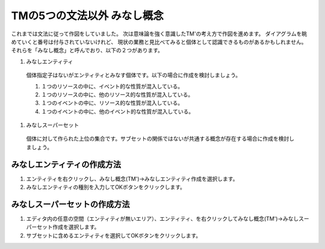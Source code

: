 TMの5つの文法以外 みなし概念
================
これまでは文法に従って作図をしていました。
次は意味論を強く意識したTM'の考え方で作図を進めます。
ダイアグラムを眺めていくと番号は付与されていないけれど、
現状の業務と見比べてみると個体として認識できるものがあるかもしれません。
それらを「みなし概念」と呼んでおり、以下の２つがあります。

#. みなしエンティティ
  個体指定子はないがエンティティとみなす個体です。以下の場合に作成を検討しましょう。

  #. １つのリソースの中に、イベント的な性質が混入している。
  #. １つのリソースの中に、他のリソース的な性質が混入している。
  #. １つのイベントの中に、リソース的な性質が混入している。
  #. １つのイベントの中に、他のイベント的な性質が混入している。
 
#. みなしスーパーセット
  個体に対して作られた上位の集合です。サブセットの関係ではないが共通する概念が存在する場合に作成を検討しましょう。

みなしエンティティの作成方法
--------------
#. エンティティを右クリックし、みなし概念(TM')->みなしエンティティ作成を選択します。
#. みなしエンティティの種別を入力してOKボタンをクリックします。

みなしスーパーセットの作成方法
---------------
#. エディタ内の任意の空間（エンティティが無いエリア）、エンティティ、を右クリックしてみなし概念(TM')->みなしスーパーセット作成を選択します。
#. サブセットに含めるエンティティを選択してOKボタンをクリックします。
